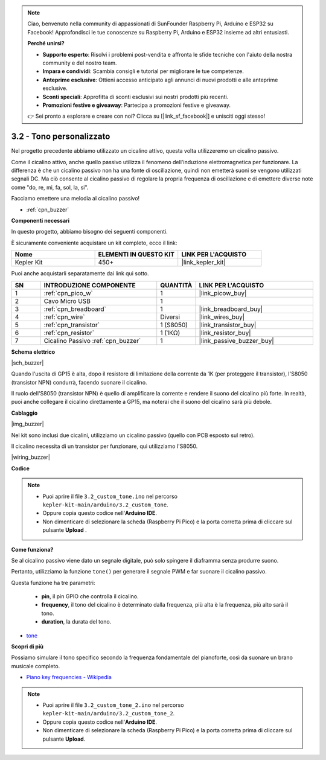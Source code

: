 .. note::

    Ciao, benvenuto nella community di appassionati di SunFounder Raspberry Pi, Arduino e ESP32 su Facebook! Approfondisci le tue conoscenze su Raspberry Pi, Arduino e ESP32 insieme ad altri entusiasti.

    **Perché unirsi?**

    - **Supporto esperto**: Risolvi i problemi post-vendita e affronta le sfide tecniche con l'aiuto della nostra community e del nostro team.
    - **Impara e condividi**: Scambia consigli e tutorial per migliorare le tue competenze.
    - **Anteprime esclusive**: Ottieni accesso anticipato agli annunci di nuovi prodotti e alle anteprime esclusive.
    - **Sconti speciali**: Approfitta di sconti esclusivi sui nostri prodotti più recenti.
    - **Promozioni festive e giveaway**: Partecipa a promozioni festive e giveaway.

    👉 Sei pronto a esplorare e creare con noi? Clicca su [|link_sf_facebook|] e unisciti oggi stesso!

.. _ar_pa_buz:

3.2 - Tono personalizzato
==========================================


Nel progetto precedente abbiamo utilizzato un cicalino attivo, questa volta utilizzeremo un cicalino passivo.

Come il cicalino attivo, anche quello passivo utilizza il fenomeno dell'induzione elettromagnetica per funzionare. La differenza è che un cicalino passivo non ha una fonte di oscillazione, quindi non emetterà suoni se vengono utilizzati segnali DC.
Ma ciò consente al cicalino passivo di regolare la propria frequenza di oscillazione e di emettere diverse note come "do, re, mi, fa, sol, la, si".

Facciamo emettere una melodia al cicalino passivo!

* :ref:`cpn_buzzer`

**Componenti necessari**

In questo progetto, abbiamo bisogno dei seguenti componenti.

È sicuramente conveniente acquistare un kit completo, ecco il link:

.. list-table::
    :widths: 20 20 20
    :header-rows: 1

    *   - Nome	
        - ELEMENTI IN QUESTO KIT
        - LINK PER L'ACQUISTO
    *   - Kepler Kit	
        - 450+
        - |link_kepler_kit|

Puoi anche acquistarli separatamente dai link qui sotto.

.. list-table::
    :widths: 5 20 5 20
    :header-rows: 1

    *   - SN
        - INTRODUZIONE COMPONENTE	
        - QUANTITÀ
        - LINK PER L'ACQUISTO

    *   - 1
        - :ref:`cpn_pico_w`
        - 1
        - |link_picow_buy|
    *   - 2
        - Cavo Micro USB
        - 1
        - 
    *   - 3
        - :ref:`cpn_breadboard`
        - 1
        - |link_breadboard_buy|
    *   - 4
        - :ref:`cpn_wire`
        - Diversi
        - |link_wires_buy|
    *   - 5
        - :ref:`cpn_transistor`
        - 1 (S8050)
        - |link_transistor_buy|
    *   - 6
        - :ref:`cpn_resistor`
        - 1 (1KΩ)
        - |link_resistor_buy|
    *   - 7
        - Cicalino Passivo :ref:`cpn_buzzer`
        - 1
        - |link_passive_buzzer_buy|

**Schema elettrico**

|sch_buzzer|

Quando l'uscita di GP15 è alta, dopo il resistore di limitazione della corrente da 1K (per proteggere il transistor), l'S8050 (transistor NPN) condurrà, facendo suonare il cicalino.

Il ruolo dell'S8050 (transistor NPN) è quello di amplificare la corrente e rendere il suono del cicalino più forte. In realtà, puoi anche collegare il cicalino direttamente a GP15, ma noterai che il suono del cicalino sarà più debole.

**Cablaggio**

|img_buzzer|

Nel kit sono inclusi due cicalini, utilizziamo un cicalino passivo (quello con PCB esposto sul retro).

Il cicalino necessita di un transistor per funzionare, qui utilizziamo l'S8050.

|wiring_buzzer|

**Codice**

.. note::

   * Puoi aprire il file ``3.2_custom_tone.ino`` nel percorso ``kepler-kit-main/arduino/3.2_custom_tone``. 
   * Oppure copia questo codice nell'**Arduino IDE**.
   * Non dimenticare di selezionare la scheda (Raspberry Pi Pico) e la porta corretta prima di cliccare sul pulsante **Upload** .

.. raw:: html
    
    <iframe src=https://create.arduino.cc/editor/sunfounder01/69c55e56-9eeb-46bb-b3a8-b354c500cc17/preview?embed style="height:510px;width:100%;margin:10px 0" frameborder=0></iframe>

**Come funziona?**

Se al cicalino passivo viene dato un segnale digitale, può solo spingere il diaframma senza produrre suono.

Pertanto, utilizziamo la funzione ``tone()`` per generare il segnale PWM e far suonare il cicalino passivo.

Questa funzione ha tre parametri:

  * **pin**, il pin GPIO che controlla il cicalino.
  * **frequency**, il tono del cicalino è determinato dalla frequenza, più alta è la frequenza, più alto sarà il tono.
  * **duration**, la durata del tono.

* `tone <https://www.arduino.cc/reference/en/language/functions/advanced-io/tone/>`_

**Scopri di più**

Possiamo simulare il tono specifico secondo la frequenza fondamentale del pianoforte, così da suonare un brano musicale completo.

* `Piano key frequencies - Wikipedia <https://en.wikipedia.org/wiki/Piano_key_frequencies>`_

.. note::

   * Puoi aprire il file ``3.2_custom_tone_2.ino`` nel percorso ``kepler-kit-main/arduino/3.2_custom_tone_2``. 
   * Oppure copia questo codice nell'**Arduino IDE**.
   * Non dimenticare di selezionare la scheda (Raspberry Pi Pico) e la porta corretta prima di cliccare sul pulsante **Upload**.

.. raw:: html
    
    <iframe src=https://create.arduino.cc/editor/sunfounder01/f934c785-7204-4972-aae5-01edde3c79cc/preview?embed style="height:510px;width:100%;margin:10px 0" frameborder=0></iframe>
